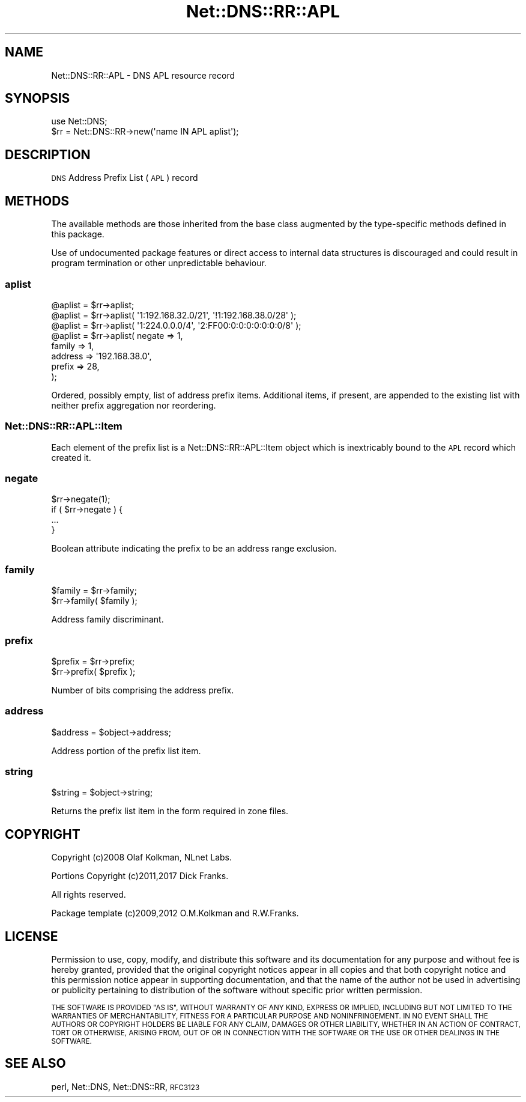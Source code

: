 .\" Automatically generated by Pod::Man 4.11 (Pod::Simple 3.35)
.\"
.\" Standard preamble:
.\" ========================================================================
.de Sp \" Vertical space (when we can't use .PP)
.if t .sp .5v
.if n .sp
..
.de Vb \" Begin verbatim text
.ft CW
.nf
.ne \\$1
..
.de Ve \" End verbatim text
.ft R
.fi
..
.\" Set up some character translations and predefined strings.  \*(-- will
.\" give an unbreakable dash, \*(PI will give pi, \*(L" will give a left
.\" double quote, and \*(R" will give a right double quote.  \*(C+ will
.\" give a nicer C++.  Capital omega is used to do unbreakable dashes and
.\" therefore won't be available.  \*(C` and \*(C' expand to `' in nroff,
.\" nothing in troff, for use with C<>.
.tr \(*W-
.ds C+ C\v'-.1v'\h'-1p'\s-2+\h'-1p'+\s0\v'.1v'\h'-1p'
.ie n \{\
.    ds -- \(*W-
.    ds PI pi
.    if (\n(.H=4u)&(1m=24u) .ds -- \(*W\h'-12u'\(*W\h'-12u'-\" diablo 10 pitch
.    if (\n(.H=4u)&(1m=20u) .ds -- \(*W\h'-12u'\(*W\h'-8u'-\"  diablo 12 pitch
.    ds L" ""
.    ds R" ""
.    ds C` ""
.    ds C' ""
'br\}
.el\{\
.    ds -- \|\(em\|
.    ds PI \(*p
.    ds L" ``
.    ds R" ''
.    ds C`
.    ds C'
'br\}
.\"
.\" Escape single quotes in literal strings from groff's Unicode transform.
.ie \n(.g .ds Aq \(aq
.el       .ds Aq '
.\"
.\" If the F register is >0, we'll generate index entries on stderr for
.\" titles (.TH), headers (.SH), subsections (.SS), items (.Ip), and index
.\" entries marked with X<> in POD.  Of course, you'll have to process the
.\" output yourself in some meaningful fashion.
.\"
.\" Avoid warning from groff about undefined register 'F'.
.de IX
..
.nr rF 0
.if \n(.g .if rF .nr rF 1
.if (\n(rF:(\n(.g==0)) \{\
.    if \nF \{\
.        de IX
.        tm Index:\\$1\t\\n%\t"\\$2"
..
.        if !\nF==2 \{\
.            nr % 0
.            nr F 2
.        \}
.    \}
.\}
.rr rF
.\" ========================================================================
.\"
.IX Title "Net::DNS::RR::APL 3pm"
.TH Net::DNS::RR::APL 3pm "2021-12-16" "perl v5.30.0" "User Contributed Perl Documentation"
.\" For nroff, turn off justification.  Always turn off hyphenation; it makes
.\" way too many mistakes in technical documents.
.if n .ad l
.nh
.SH "NAME"
Net::DNS::RR::APL \- DNS APL resource record
.SH "SYNOPSIS"
.IX Header "SYNOPSIS"
.Vb 2
\&    use Net::DNS;
\&    $rr = Net::DNS::RR\->new(\*(Aqname IN APL aplist\*(Aq);
.Ve
.SH "DESCRIPTION"
.IX Header "DESCRIPTION"
\&\s-1DNS\s0 Address Prefix List (\s-1APL\s0) record
.SH "METHODS"
.IX Header "METHODS"
The available methods are those inherited from the base class augmented
by the type-specific methods defined in this package.
.PP
Use of undocumented package features or direct access to internal data
structures is discouraged and could result in program termination or
other unpredictable behaviour.
.SS "aplist"
.IX Subsection "aplist"
.Vb 1
\&    @aplist = $rr\->aplist;
\&  
\&    @aplist = $rr\->aplist( \*(Aq1:192.168.32.0/21\*(Aq, \*(Aq!1:192.168.38.0/28\*(Aq );
\&  
\&    @aplist = $rr\->aplist( \*(Aq1:224.0.0.0/4\*(Aq, \*(Aq2:FF00:0:0:0:0:0:0:0/8\*(Aq );
\&  
\&    @aplist = $rr\->aplist( negate  => 1,
\&                           family  => 1,
\&                           address => \*(Aq192.168.38.0\*(Aq,
\&                           prefix  => 28,
\&                           );
.Ve
.PP
Ordered, possibly empty, list of address prefix items.
Additional items, if present, are appended to the existing list
with neither prefix aggregation nor reordering.
.SS "Net::DNS::RR::APL::Item"
.IX Subsection "Net::DNS::RR::APL::Item"
Each element of the prefix list is a Net::DNS::RR::APL::Item
object which is inextricably bound to the \s-1APL\s0 record which
created it.
.SS "negate"
.IX Subsection "negate"
.Vb 1
\&    $rr\->negate(1);
\&
\&    if ( $rr\->negate ) {
\&        ...
\&    }
.Ve
.PP
Boolean attribute indicating the prefix to be an address range exclusion.
.SS "family"
.IX Subsection "family"
.Vb 2
\&    $family = $rr\->family;
\&    $rr\->family( $family );
.Ve
.PP
Address family discriminant.
.SS "prefix"
.IX Subsection "prefix"
.Vb 2
\&    $prefix = $rr\->prefix;
\&    $rr\->prefix( $prefix );
.Ve
.PP
Number of bits comprising the address prefix.
.SS "address"
.IX Subsection "address"
.Vb 1
\&    $address = $object\->address;
.Ve
.PP
Address portion of the prefix list item.
.SS "string"
.IX Subsection "string"
.Vb 1
\&    $string = $object\->string;
.Ve
.PP
Returns the prefix list item in the form required in zone files.
.SH "COPYRIGHT"
.IX Header "COPYRIGHT"
Copyright (c)2008 Olaf Kolkman, NLnet Labs.
.PP
Portions Copyright (c)2011,2017 Dick Franks.
.PP
All rights reserved.
.PP
Package template (c)2009,2012 O.M.Kolkman and R.W.Franks.
.SH "LICENSE"
.IX Header "LICENSE"
Permission to use, copy, modify, and distribute this software and its
documentation for any purpose and without fee is hereby granted, provided
that the original copyright notices appear in all copies and that both
copyright notice and this permission notice appear in supporting
documentation, and that the name of the author not be used in advertising
or publicity pertaining to distribution of the software without specific
prior written permission.
.PP
\&\s-1THE SOFTWARE IS PROVIDED \*(L"AS IS\*(R", WITHOUT WARRANTY OF ANY KIND, EXPRESS OR
IMPLIED, INCLUDING BUT NOT LIMITED TO THE WARRANTIES OF MERCHANTABILITY,
FITNESS FOR A PARTICULAR PURPOSE AND NONINFRINGEMENT. IN NO EVENT SHALL
THE AUTHORS OR COPYRIGHT HOLDERS BE LIABLE FOR ANY CLAIM, DAMAGES OR OTHER
LIABILITY, WHETHER IN AN ACTION OF CONTRACT, TORT OR OTHERWISE, ARISING
FROM, OUT OF OR IN CONNECTION WITH THE SOFTWARE OR THE USE OR OTHER
DEALINGS IN THE SOFTWARE.\s0
.SH "SEE ALSO"
.IX Header "SEE ALSO"
perl, Net::DNS, Net::DNS::RR, \s-1RFC3123\s0
